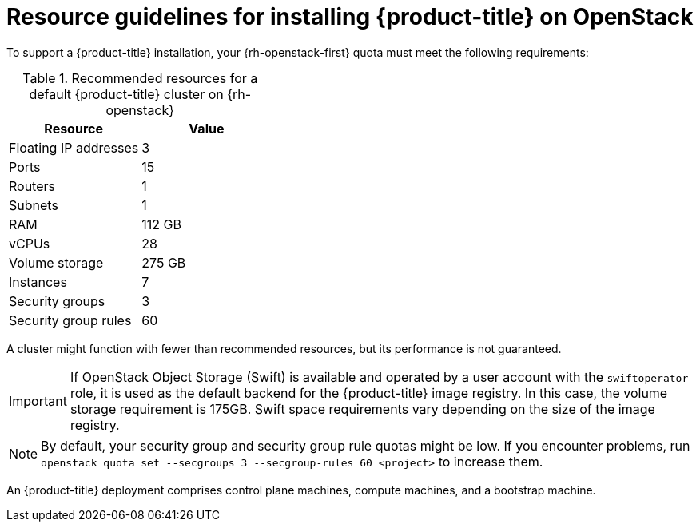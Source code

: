 // Module included in the following assemblies:
//
// * installing/installing_openstack/installing-openstack-installer.adoc
// * installing/installing_openstack/installing-openstack-installer-custom.adoc
// * installing/installing_openstack/installing-openstack-user.adoc

[id="installation-osp-default-deployment_{context}"]
= Resource guidelines for installing {product-title} on OpenStack

To support a {product-title} installation, your {rh-openstack-first} quota must meet the following requirements:

.Recommended resources for a default {product-title} cluster on {rh-openstack}
[options="header"]
|======================================
|Resource              | Value
|Floating IP addresses | 3
|Ports                 | 15
|Routers               | 1
|Subnets               | 1
|RAM                   | 112 GB
|vCPUs                 | 28
|Volume storage        | 275 GB
|Instances             | 7
|Security groups       | 3
|Security group rules  | 60
|======================================

A cluster might function with fewer than recommended resources, but its performance is not guaranteed.

[IMPORTANT]
====
If OpenStack Object Storage (Swift) is available and operated by a user account with the `swiftoperator` role, it is used as the default backend for the {product-title} image registry. In this case, the volume storage requirement is 175GB. Swift space requirements vary depending on the size of the image registry.
====

[NOTE]
By default, your security group and security group rule quotas might be low. If you encounter problems, run `openstack quota set --secgroups 3 --secgroup-rules 60 <project>` to increase them.

An {product-title} deployment comprises control plane machines, compute machines, and a bootstrap machine.